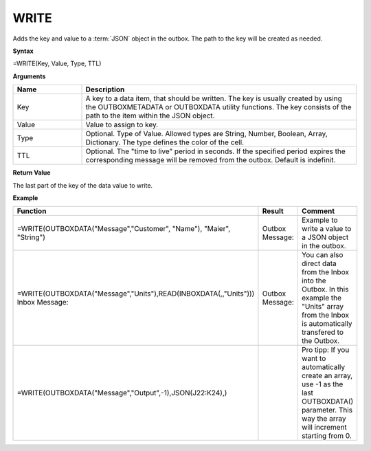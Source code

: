 .. _write:
.. |WRITE| image:: /images/WRITE.PNG
        :scale: 65%
.. |ArrayIn| image:: /images/ArrayIn.PNG
.. |ArrayOut| image:: /images/ArrayOut.PNG
.. |inc| image:: /images/increment.PNG


WRITE
-----------------------------

Adds the key and value to a :term:`JSON` object in the outbox. The path to the key will be created as needed.

**Syntax**

=WRITE(Key, Value, Type, TTL)

**Arguments**

.. list-table::
   :widths: 20 80
   :header-rows: 1

   * - Name
     - Description
   * - Key
     - A key to a data item, that should be written. The key is usually created by using the OUTBOXMETADATA or OUTBOXDATA utility functions.  The key consists of the path to the item within the JSON object. 
   * - Value
     - Value to assign to key.
   * - Type
     - Optional. Type of Value. Allowed types are String, Number, Boolean, Array, Dictionary. The type defines the color of the cell.
   * - TTL
     - Optional. The "time to live" period in seconds. If the specified period expires the corresponding message will be removed from the outbox. Default is indefinit.

**Return Value**

The last part of the key of the data value to write.

**Example**

.. list-table::
   :widths: 45 40 30
   :header-rows: 1

   * - Function
     - Result
     - Comment
   * -  =WRITE(OUTBOXDATA("Message","Customer", "Name"), "Maier", "String")
     -  Outbox Message:        |WRITE|
     -  Example to write a value to a JSON object in the outbox. 
   * -  =WRITE(OUTBOXDATA("Message","Units"),READ(INBOXDATA(,,"Units")))        Inbox Message:         |ArrayIn|
     -  Outbox Message:         |ArrayOut|
     -  You can also direct data from the Inbox into the Outbox. In this example the "Units" array from the Inbox is automatically transfered to the Outbox.
   * -  =WRITE(OUTBOXDATA("Message","Output",-1),JSON(J22:K24),)
     -  |inc|
     -  Pro tipp: If you want to automatically create an array, use -1 as the last OUTBOXDATA() parameter. This way the array will increment starting from 0. 





